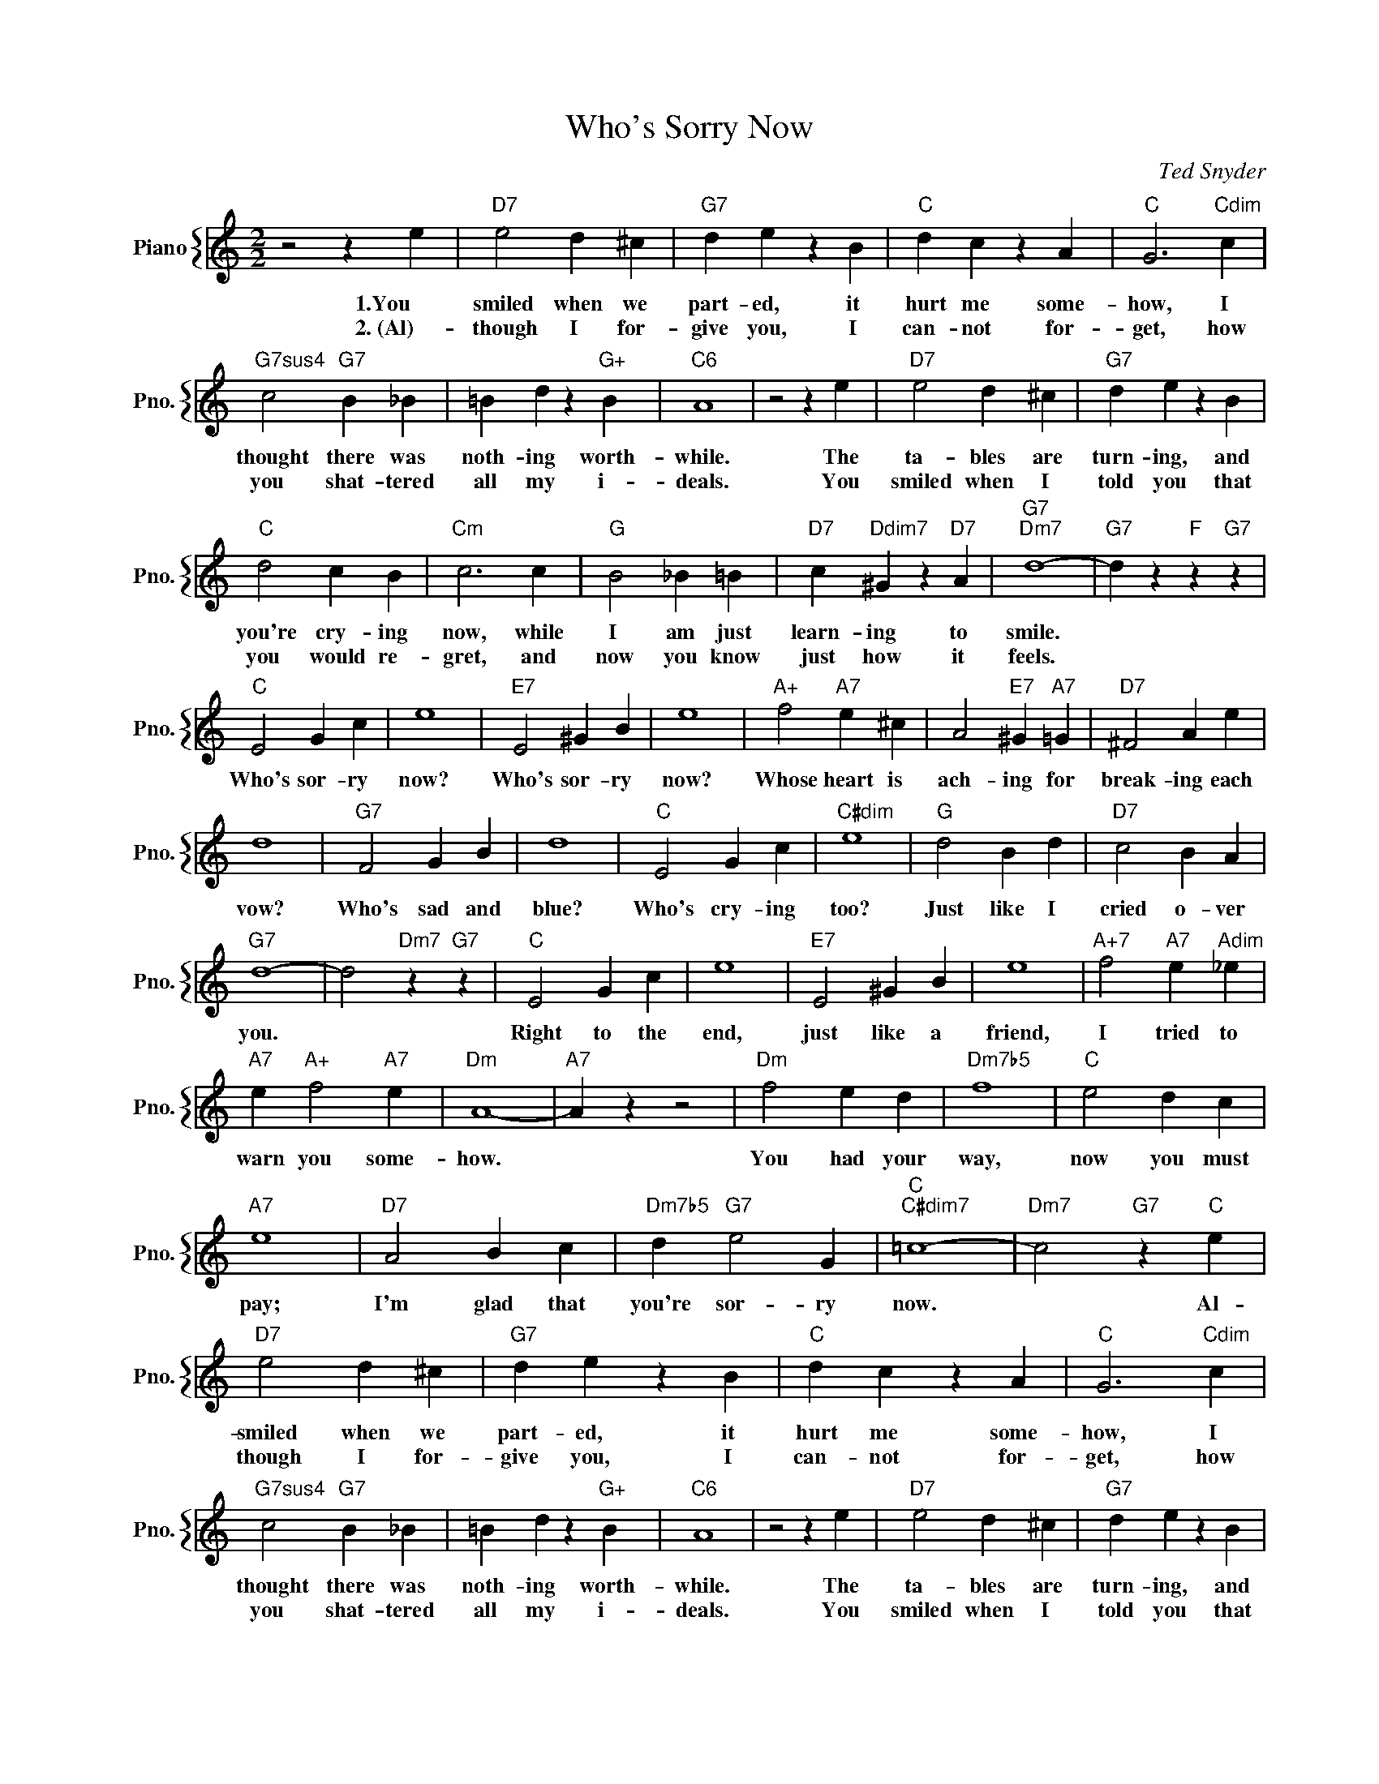 X:1
T:Who's Sorry Now
C:Ted Snyder
%%score { 1 }
L:1/4
M:2/2
I:linebreak $
K:C
V:1 treble nm="Piano" snm="Pno."
V:1
 z2 z e |"D7" e2 d ^c |"G7" d e z B |"C" d c z A |"C" G3"Cdim" c |$"G7sus4" c2"G7" B _B | %6
w: 1.You|smiled when we|part- ed, it|hurt me some-|how, I|thought there was|
w: 2.~(Al)-|though I for-|give you, I|can- not for-|get, how|you shat- tered|
 =B d z"G+" B |"C6" A4 | z2 z e |"D7" e2 d ^c |"G7" d e z B |$"C" d2 c B |"Cm" c3 c |"G" B2 _B =B | %14
w: noth- ing worth-|while.|The|ta- bles are|turn- ing, and|you're cry- ing|now, while|I am just|
w: all my i-|deals.|You|smiled when I|told you that|you would re-|gret, and|now you know|
"D7" c"Ddim7" ^G z"D7" A |"G7""Dm7" d4- |"G7" d z"F" z"G7" z |$"C" E2 G c | e4 |"E7" E2 ^G B | e4 | %21
w: learn- ing to|smile.||Who's sor- ry|now?|Who's sor- ry|now?|
w: just how it|feels.||||||
"A+" f2"A7" e ^c | A2"E7" ^G"A7" =G |"D7" ^F2 A e |$ d4 |"G7" F2 G B | d4 |"C" E2 G c |"C#dim" e4 | %29
w: Whose heart is|ach- ing for|break- ing each|vow?|Who's sad and|blue?|Who's cry- ing|too?|
w: ||||||||
"G" d2 B d |"D7" c2 B A |$"G7" d4- | d2"Dm7" z"G7" z |"C" E2 G c | e4 |"E7" E2 ^G B | e4 | %37
w: Just like I|cried o- ver|you.||Right to the|end,|just like a|friend,|
w: ||||||||
"A+7" f2"A7" e"Adim" _e |$"A7" e"A+" f2"A7" e |"Dm" A4- |"A7" A z z2 |"Dm" f2 e d |"Dm7b5" f4 | %43
w: I tried to|warn you some-|how.||You had your|way,|
w: ||||||
"C" e2 d c |$"A7" e4 |"D7" A2 B c |"Dm7b5" d"G7" e2 G |"C""C#dim7" =c4- |"Dm7" c2"G7" z"C" e | %49
w: now you must|pay;|I'm glad that|you're sor- ry|now.|* Al-|
w: ||||||
"D7" e2 d ^c |"G7" d e z B |"C" d c z A |"C" G3"Cdim" c |$"G7sus4" c2"G7" B _B | =B d z"G+" B | %55
w: smiled when we|part- ed, it|hurt me some-|how, I|thought there was|noth- ing worth-|
w: though I for-|give you, I|can- not for-|get, how|you shat- tered|all my i-|
"C6" A4 | z2 z e |"D7" e2 d ^c |"G7" d e z B |$"C" d2 c B |"Cm" c3 c |"G" B2 _B =B | %62
w: while.|The|ta- bles are|turn- ing, and|you're cry- ing|now, while|I am just|
w: deals.|You|smiled when I|told you that|you would re-|gret, and|now you know|
"D7" c"Ddim7" ^G z"D7" A |"G7""Dm7" d4- |"G7" d z"F" z"G7" z |$"C" E2 G c | e4 |"E7" E2 ^G B | e4 | %69
w: learn- ing to|smile.||Who's sor- ry|now?|Who's sor- ry|now?|
w: just how it|feels.||||||
"A+" f2"A7" e ^c | A2"E7" ^G"A7" =G |"D7" ^F2 A e |$ d4 |"G7" F2 G B | d4 |"C" E2 G c |"C#dim" e4 | %77
w: Whose heart is|ach- ing for|break- ing each|vow?|Who's sad and|blue?|Who's cry- ing|too?|
w: ||||||||
"G" d2 B d |"D7" c2 B A |$"G7" d4- | d2"Dm7" z"G7" z |"C" E2 G c | e4 |"E7" E2 ^G B | e4 | %85
w: Just like I|cried o- ver|you.||Right to the|end,|just like a|friend,|
w: ||||||||
"A+7" f2"A7" e"Adim" _e |$"A7" e"A+" f2"A7" e |"Dm" A4- |"A7" A z z2 |"Dm" f2 e d |"Dm7b5" f4 | %91
w: I tried to|warn you some-|how.||You had your|way,|
w: ||||||
"C" e2 d c |$"A7" e4 |"D7" A2 B c |"Dm7b5" d"G7" e2 G |"C""C#dim7" =c4- |"Dm7" c2"G7" z"C" e | %97
w: now you must|pay;|I'm glad that|you're sor- ry|now.|* Al-|
w: ||||||
"C" c4- | c3 z | %99
w: now.||
w: ||
